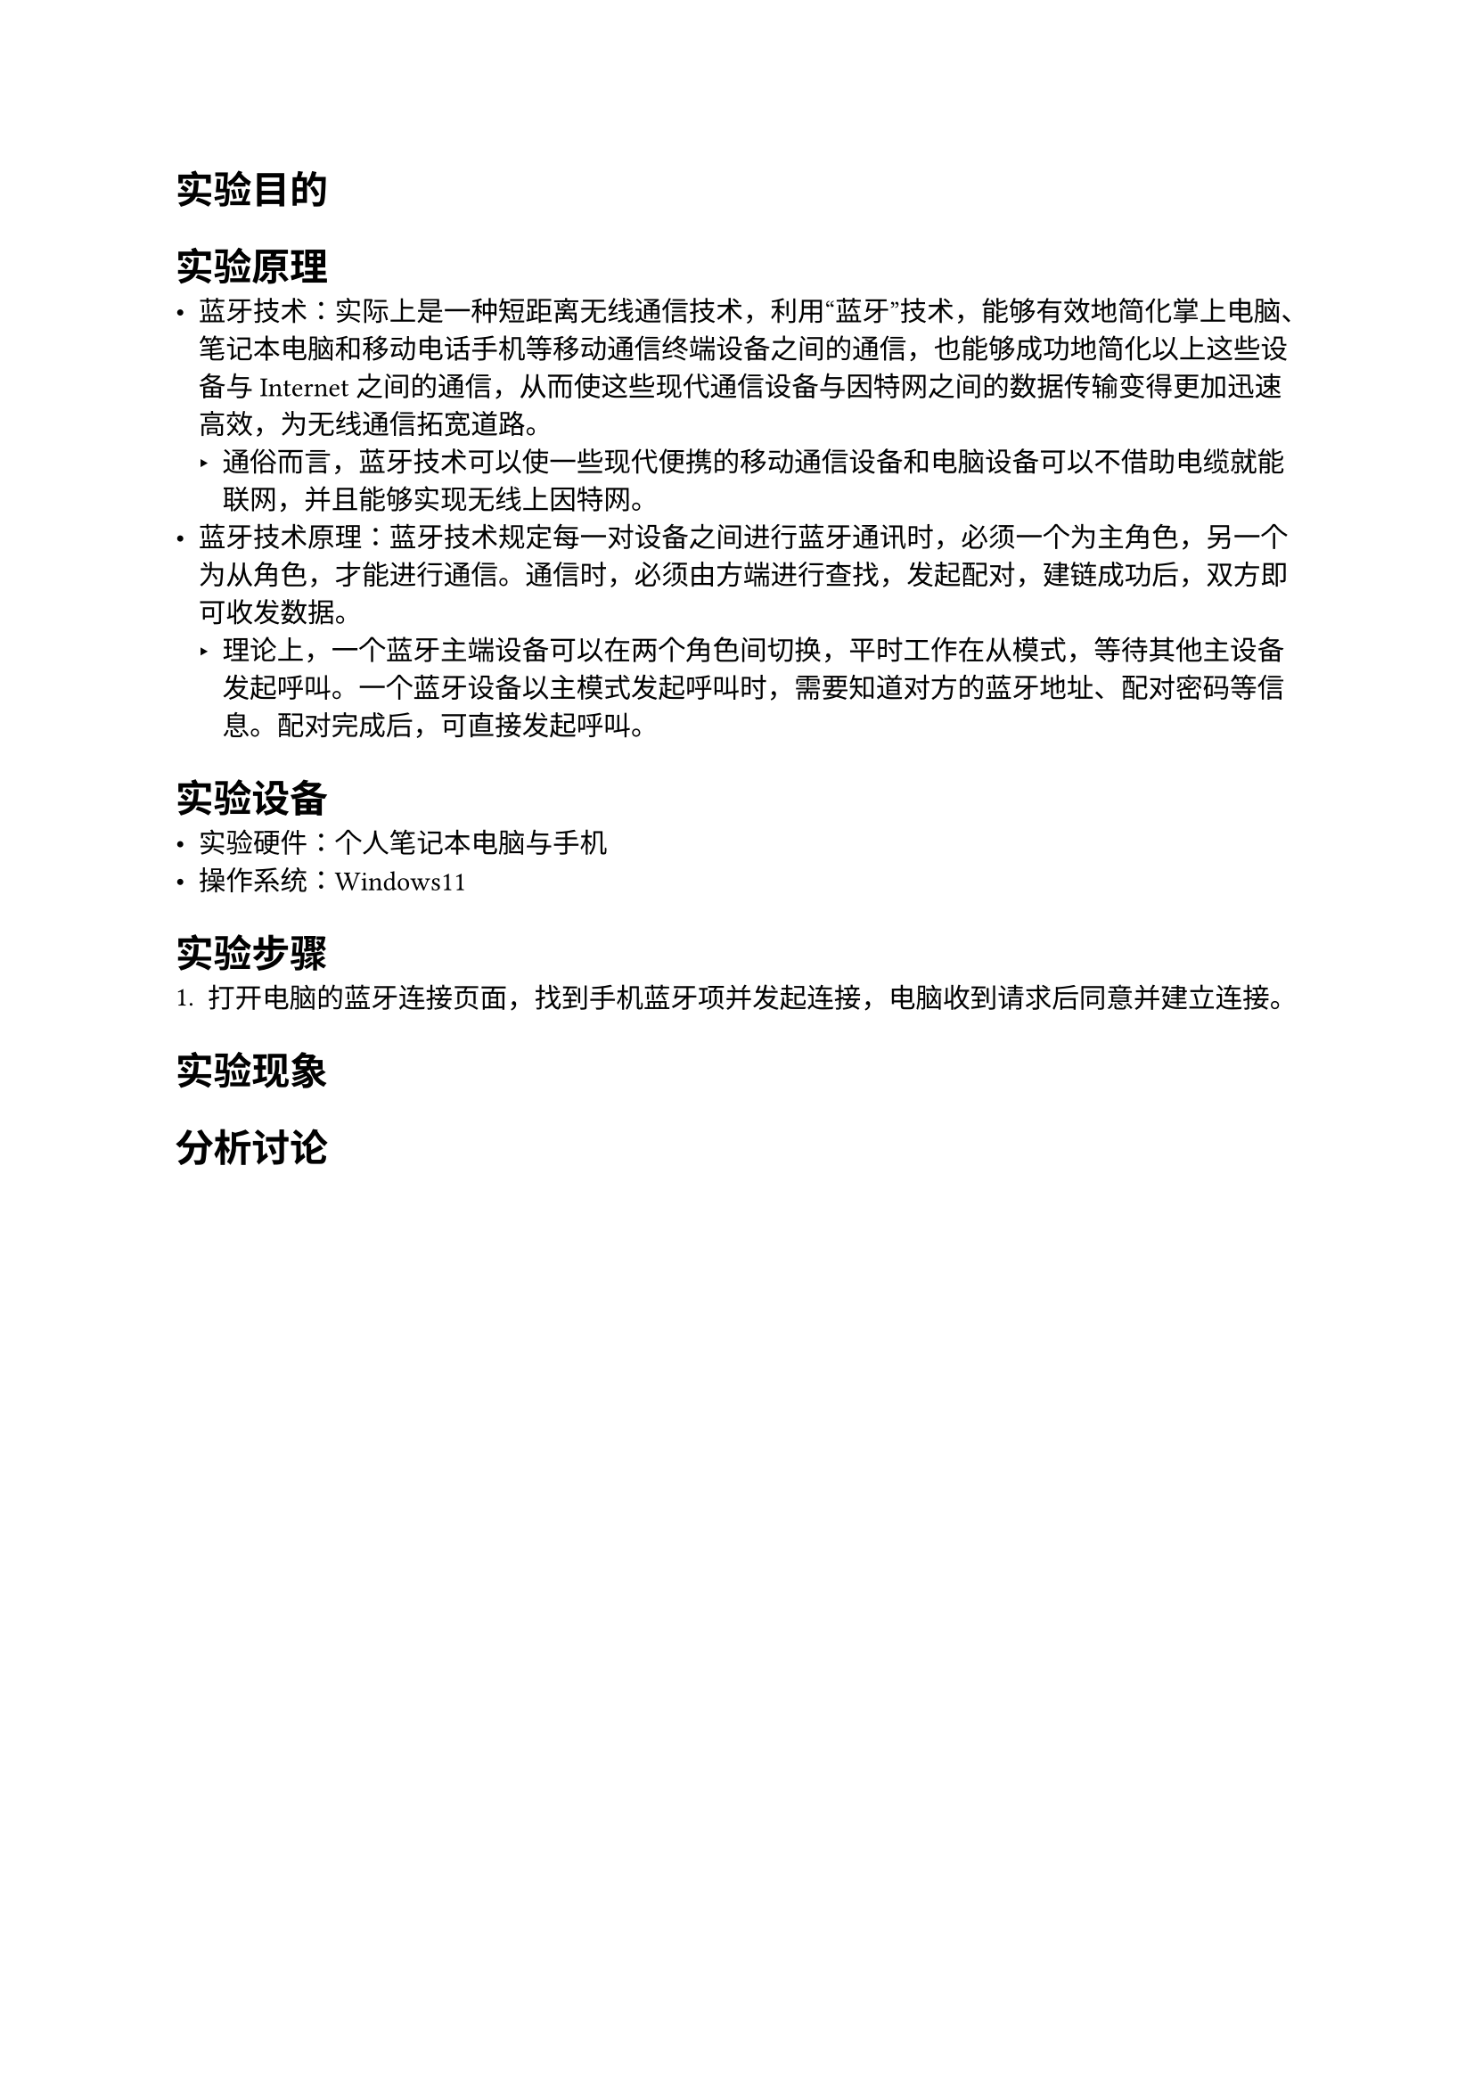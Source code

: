 = 实验目的

= 实验原理

- 蓝牙技术：实际上是一种短距离无线通信技术，利用“蓝牙”技术，能够有效地简化掌上电脑、笔记本电脑和移动电话手机等移动通信终端设备之间的通信，也能够成功地简化以上这些设备与 Internet 之间的通信，从而使这些现代通信设备与因特网之间的数据传输变得更加迅速高效，为无线通信拓宽道路。
  - 通俗而言，蓝牙技术可以使一些现代便携的移动通信设备和电脑设备可以不借助电缆就能联网，并且能够实现无线上因特网。
- 蓝牙技术原理：蓝牙技术规定每一对设备之间进行蓝牙通讯时，必须一个为主角色，另一个为从角色，才能进行通信。通信时，必须由方端进行查找，发起配对，建链成功后，双方即可收发数据。
  - 理论上，一个蓝牙主端设备可以在两个角色间切换，平时工作在从模式，等待其他主设备发起呼叫。一个蓝牙设备以主模式发起呼叫时，需要知道对方的蓝牙地址、配对密码等信息。配对完成后，可直接发起呼叫。

= 实验设备

- 实验硬件：个人笔记本电脑与手机
- 操作系统：Windows11

= 实验步骤

+ 打开电脑的蓝牙连接页面，找到手机蓝牙项并发起连接，电脑收到请求后同意并建立连接。

= 实验现象

= 分析讨论

